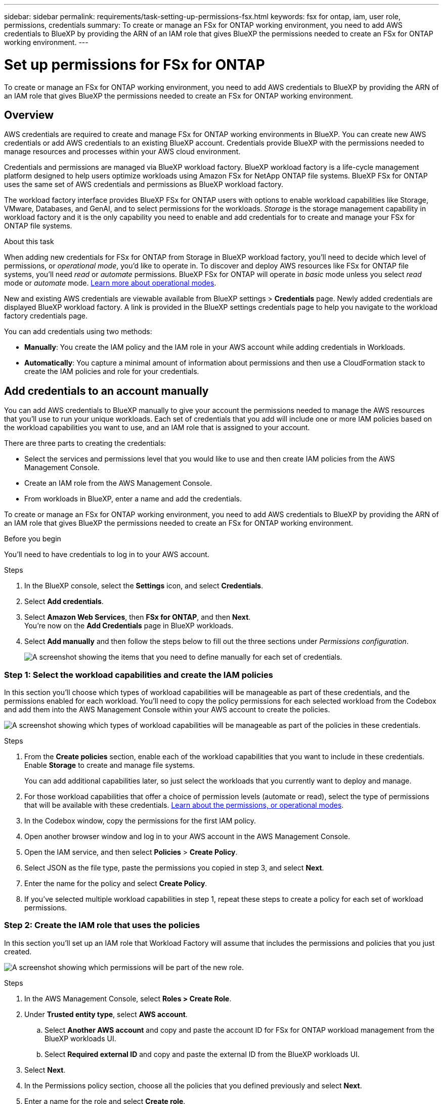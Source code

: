 ---
sidebar: sidebar
permalink: requirements/task-setting-up-permissions-fsx.html
keywords: fsx for ontap, iam, user role, permissions, credentials
summary: To create or manage an FSx for ONTAP working environment, you need to add AWS credentials to BlueXP by providing the ARN of an IAM role that gives BlueXP the permissions needed to create an FSx for ONTAP working environment.
---

= Set up permissions for FSx for ONTAP
:hardbreaks:
:nofooter:
:icons: font
:linkattrs:
:imagesdir: ../media/

[.lead]
To create or manage an FSx for ONTAP working environment, you need to add AWS credentials to BlueXP by providing the ARN of an IAM role that gives BlueXP the permissions needed to create an FSx for ONTAP working environment.

== Overview

AWS credentials are required to create and manage FSx for ONTAP working environments in BlueXP. You can create new AWS credentials or add AWS credentials to an existing BlueXP account. Credentials provide BlueXP with the permissions needed to manage resources and processes within your AWS cloud environment. 

Credentials and permissions are managed via BlueXP workload factory. BlueXP workload factory is a life-cycle management platform designed to help users optimize workloads using Amazon FSx for NetApp ONTAP file systems. BlueXP FSx for ONTAP uses the same set of AWS credentials and permissions as BlueXP workload factory. 

The workload factory interface provides BlueXP FSx for ONTAP users with options to enable workload capabilities like Storage, VMware, Databases, and GenAI, and to select permissions for the workloads. _Storage_ is the storage management capability in workload factory and it is the only capability you need to enable and add credentials for to create and manage your FSx for ONTAP file systems. 

.About this task
When adding new credentials for FSx for ONTAP from Storage in BlueXP workload factory, you'll need to decide which level of permissions, or _operational mode_, you'd like to operate in. To discover and deploy AWS resources like FSx for ONTAP file systems, you'll need _read_ or _automate_ permissions. BlueXP FSx for ONTAP will operate in _basic_ mode unless you select _read_ mode or _automate_ mode. link:https://docs.netapp.com/us-en/workload-setup-admin/operational-modes.html.html[Learn more about operational modes]. 

New and existing AWS credentials are viewable available from BlueXP settings > *Credentials* page. Newly added credentials are displayed BlueXP workload factory. A link is provided in the BlueXP settings credentials page to help you navigate to the workload factory credentials page. 

//image:screenshot-credentials-link-to-workloads.png["Screenshot that shows link from BlueXP FSx for ONTAP credentials page. To select the link click here at the end of the sentence you can view FSx for ONTAP credentials here."]

You can add credentials using two methods:

* *Manually*: You create the IAM policy and the IAM role in your AWS account while adding credentials in Workloads. 
* *Automatically*: You capture a minimal amount of information about permissions and then use a CloudFormation stack to create the IAM policies and role for your credentials.

== Add credentials to an account manually

You can add AWS credentials to BlueXP manually to give your account the permissions needed to manage the AWS resources that you'll use to run your unique workloads. Each set of credentials that you add will include one or more IAM policies based on the workload capabilities you want to use, and an IAM role that is assigned to your account.

There are three parts to creating the credentials:

* Select the services and permissions level that you would like to use and then create IAM policies from the AWS Management Console.
* Create an IAM role from the AWS Management Console.
* From workloads in BlueXP, enter a name and add the credentials.

To create or manage an FSx for ONTAP working environment, you need to add AWS credentials to BlueXP by providing the ARN of an IAM role that gives BlueXP the permissions needed to create an FSx for ONTAP working environment.

.Before you begin

You'll need to have credentials to log in to your AWS account.

.Steps

. In the BlueXP console, select the *Settings* icon, and select *Credentials*. 

. Select *Add credentials*. 

. Select *Amazon Web Services*, then *FSx for ONTAP*, and then *Next*. 
You're now on the *Add Credentials* page in BlueXP workloads. 

. Select *Add manually* and then follow the steps below to fill out the three sections under _Permissions configuration_. 
+
image:screenshot-add-credentials-manually.png[A screenshot showing the items that you need to define manually for each set of credentials.]

=== Step 1: Select the workload capabilities and create the IAM policies

In this section you'll choose which types of workload capabilities will be manageable as part of these credentials, and the permissions enabled for each workload. You'll need to copy the policy permissions for each selected workload from the Codebox and add them into the AWS Management Console within your AWS account to create the policies.

image:screenshot-create-policies-manual.png[A screenshot showing which types of workload capabilities will be manageable as part of the policies in these credentials.]

.Steps

. From the *Create policies* section, enable each of the workload capabilities that you want to include in these credentials. Enable *Storage* to create and manage file systems. 
+
You can add additional capabilities later, so just select the workloads that you currently want to deploy and manage.
. For those workload capabilities that offer a choice of permission levels (automate or read), select the type of permissions that will be available with these credentials. link:https://docs.netapp.com/us-en/workload-setup-admin/operational-modes.html[Learn about the permissions, or operational modes^]. 

. In the Codebox window, copy the permissions for the first IAM policy.

. Open another browser window and log in to your AWS account in the AWS Management Console.

. Open the IAM service, and then select *Policies* > *Create Policy*.

. Select JSON as the file type, paste the permissions you copied in step 3, and select *Next*.

. Enter the name for the policy and select *Create Policy*.

. If you've selected multiple workload capabilities in step 1, repeat these steps to create a policy for each set of workload permissions.

=== Step 2: Create the IAM role that uses the policies

In this section you'll set up an IAM role that Workload Factory will assume that includes the permissions and policies that you just created.

image:screenshot-create-role.png[A screenshot showing which permissions will be part of the new role.]

.Steps

. In the AWS Management Console, select *Roles > Create Role*.

. Under *Trusted entity type*, select *AWS account*.

.. Select *Another AWS account* and copy and paste the account ID for FSx for ONTAP workload management from the BlueXP workloads UI.
.. Select *Required external ID* and copy and paste the external ID from the BlueXP workloads UI.

. Select *Next*.

. In the Permissions policy section, choose all the policies that you defined previously and select *Next*.

. Enter a name for the role and select *Create role*.

. Copy the Role ARN.

. Return to BlueXP workloads Add credentials page, expand the *Create role* section, and paste the ARN in the _Role ARN_ field.

=== Step 3: Enter a name and add the credentials

The final step is to enter a name for the credentials in BlueXP workloads.

.Steps

. From BlueXP workloads Add credentials page, expand *Credentials name*.

. Enter the name that you want to use for these credentials.

. Select *Add* to create the credentials.

.Result

The credentials are created and viewable on the Credentials page. You can now use the credentials when creating an FSx for ONTAP working environment.

== Add credentials to an account using CloudFormation

You can add AWS credentials to BlueXP workloads using an AWS CloudFormation stack by selecting the workload capabilities that you want to use, and then launching the AWS CloudFormation stack in your AWS account. CloudFormation will create the IAM policies and IAM role based on the workload capabilities you selected.

.Before you begin

* You'll need to have credentials to log in to your AWS account.
* You'll need to have the following permissions in your AWS account when adding credentials using a CloudFormation stack:
+
[source,json]
{
    "Version": "2012-10-17",
    "Statement": [
        {
            "Effect": "Allow",
            "Action": [
                "cloudformation:CreateStack",
                "cloudformation:UpdateStack",
                "cloudformation:DeleteStack",
                "cloudformation:DescribeStacks",
                "cloudformation:DescribeStackEvents",
                "cloudformation:DescribeChangeSet",
                "cloudformation:ExecuteChangeSet",
                "cloudformation:ListStacks",
                "cloudformation:ListStackResources",
                "cloudformation:GetTemplate",
                "cloudformation:ValidateTemplate",
                "lambda:InvokeFunction",
                "iam:PassRole",
                "iam:CreateRole",
                "iam:UpdateAssumeRolePolicy",
                "iam:AttachRolePolicy",
                "iam:CreateServiceLinkedRole"
            ],
            "Resource": "*"
        }
    ]
}

.Steps

. In the BlueXP console, select the *Settings* icon, and select *Credentials*. 

. Select *Add credentials*. 

. Select *Amazon Web Services*, then *FSx for ONTAP*, and then *Next*. 
You're now on the *Add Credentials* page in BlueXP workloads. 

. Select *Add via AWS CloudFormation*.
+
image:screenshot-add-credentials-cloudformation.png[A screenshot showing the items that need to be defined before you can launch CloudFormation to create the credentials.]

. Under *Create policies*, enable each of the workload capabilities that you want to include in these credentials and choose a permission level for each workload.
+
You can add additional capabilities later, so just select the workloads that you currently want to deploy and manage.

. Under *Credentials name*, enter the name that you want to use for these credentials.

. Add the credentials from AWS CloudFormation:

.. Select *Add* (or select *Redirect to CloudFormation*) and the Redirect to CloudFormation page is displayed.
+
image:screenshot-redirect-cloudformation.png[A screenshot showing how to create the CloudFormation stack for adding policies and a role for Workload Factory credentials.]

.. If you use single sign-on (SSO) with AWS, open a separate browser tab and log in to the AWS Console before you select *Continue*.
+
You should log in to the AWS account where the FSx for ONTAP file system resides.

.. Select *Continue* from the Redirect to CloudFormation page.

.. On the Quick create stack page, under Capabilities, select *I acknowledge that AWS CloudFormation might create IAM resources*.

.. Select *Create stack*.

.. Return to BlueXP workloads and open the Credentials page from the menu icon to verify that the new credentials are in progress, or that they have been added.

.Result

The credentials are created and viewable on the Credentials page. You can now use the credentials when creating an FSx for ONTAP working environment.


